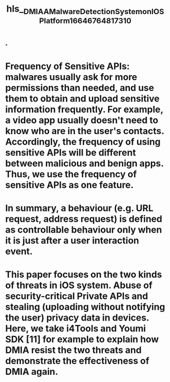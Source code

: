 #+file-path: ../assets/DMIA_A_Malware_Detection_System_on_IOS_Platform_1664676481731_0.pdf
#+title: hls__DMIA_A_Malware_Detection_System_on_IOS_Platform_1664676481731_0

*
* Frequency of Sensitive APIs: malwares usually ask for more permissions than needed, and use them to obtain and upload sensitive information frequently. For example, a video app usually doesn't need to know who are in the user's contacts. Accordingly, the frequency of using sensitive APIs will be different between malicious and benign apps. Thus, we use the frequency of sensitive APIs as one feature.
:PROPERTIES:
:ls-type: annotation
:hl-page: 4
:id: 6338f2e8-a630-47f6-a5d0-d6109b9c1d6f
:END:
* In summary, a behaviour (e.g. URL request, address request) is defined as controllable behaviour only when it is just after a user interaction event.
:PROPERTIES:
:ls-type: annotation
:hl-page: 4
:id: 6338f306-5a62-4854-af9f-a63b60960ff1
:END:
* This paper focuses on the two kinds of threats in iOS system. Abuse of security-critical Private APIs and stealing (uploading without notifying the user) privacy data in devices. Here, we take i4Tools and Youmi SDK [11] for example to explain how DMIA resist the two threats and demonstrate the effectiveness of DMIA again.
:PROPERTIES:
:ls-type: annotation
:hl-page: 7
:id: 6338f336-7ef0-4c66-a2f8-7de1a1b622b6
:END: